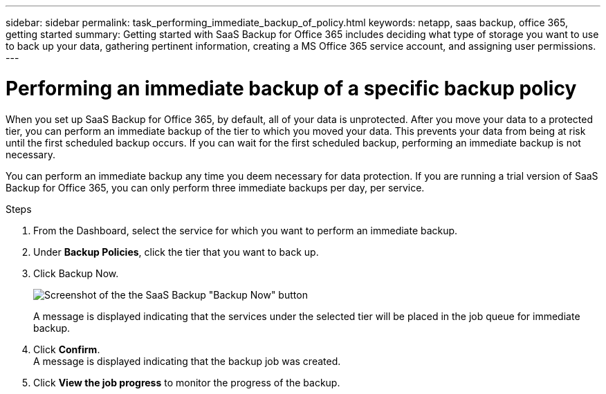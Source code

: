 ---
sidebar: sidebar
permalink: task_performing_immediate_backup_of_policy.html
keywords: netapp, saas backup, office 365, getting started
summary: Getting started with SaaS Backup for Office 365 includes deciding what type of storage you want to use to back up your data, gathering pertinent information, creating a MS Office 365 service account, and assigning user permissions.
---

= Performing an immediate backup of a specific backup policy
:toc: macro
:toclevels: 1
:hardbreaks:
:nofooter:
:icons: font
:linkattrs:
:imagesdir: ./media/

[.lead]
When you set up SaaS Backup for Office 365, by default, all of your data is unprotected.  After you move your data to a protected tier, you can perform an immediate backup of the tier to which you moved your data.  This prevents your data from being at risk until the first scheduled backup occurs.  If you can wait for the first scheduled backup, performing an immediate backup is not necessary.

You can perform an immediate backup any time you deem necessary for data protection. If you are running a trial version of SaaS Backup for Office 365, you can only perform three immediate backups per day, per service.

.Steps

.	From the Dashboard, select the service for which you want to perform an immediate backup.
.	Under *Backup Policies*, click the tier that you want to back up.
.	Click Backup Now.
+
image:backup_now.gif[Screenshot of the the SaaS Backup "Backup Now" button]
+
A message is displayed indicating that the services under the selected tier will be placed in the job queue for immediate backup.
.	Click *Confirm*.
  A message is displayed indicating that the backup job was created.
.	Click *View the job progress* to monitor the progress of the backup.
